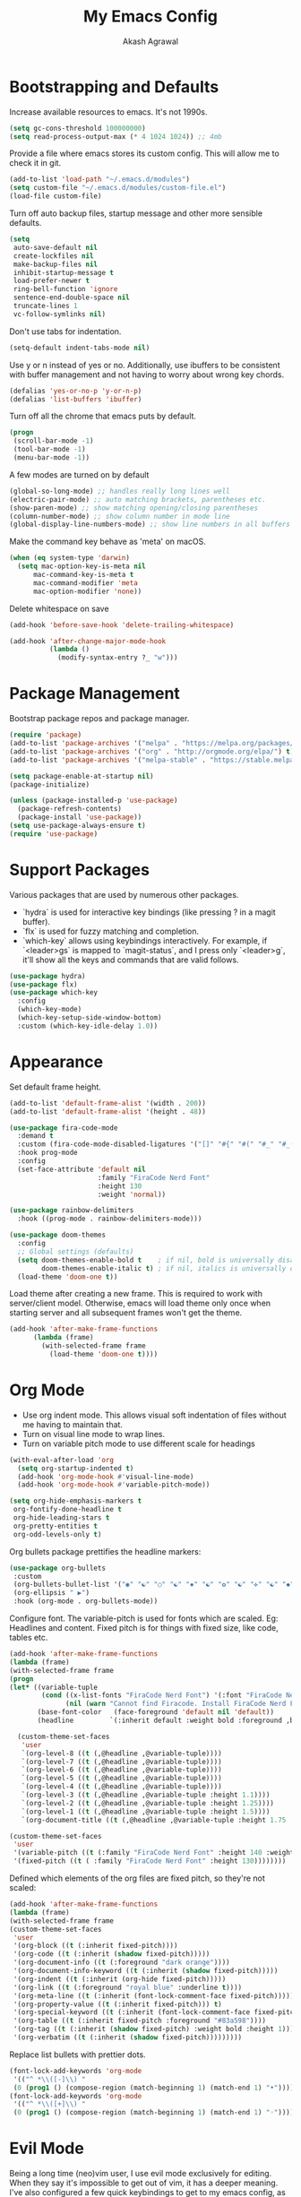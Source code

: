 #+TITLE: My Emacs Config
#+AUTHOR: Akash Agrawal
#+EMAIL: akagr@outlook.com

* Bootstrapping and Defaults

Increase available resources to emacs. It's not 1990s.
#+BEGIN_SRC emacs-lisp :results silent
(setq gc-cons-threshold 100000000)
(setq read-process-output-max (* 4 1024 1024)) ;; 4mb
#+END_SRC

Provide a file where emacs stores its custom config. This will allow me to check it in git.
#+BEGIN_SRC emacs-lisp :results silent
(add-to-list 'load-path "~/.emacs.d/modules")
(setq custom-file "~/.emacs.d/modules/custom-file.el")
(load-file custom-file)
#+END_SRC


Turn off auto backup files, startup message and other more sensible defaults.
#+BEGIN_SRC emacs-lisp :results silent
(setq
 auto-save-default nil
 create-lockfiles nil
 make-backup-files nil
 inhibit-startup-message t
 load-prefer-newer t
 ring-bell-function 'ignore
 sentence-end-double-space nil
 truncate-lines 1
 vc-follow-symlinks nil)
#+END_SRC

Don't use tabs for indentation.
#+BEGIN_SRC emacs-lisp :results silent
(setq-default indent-tabs-mode nil)
#+END_SRC

Use y or n instead of yes or no. Additionally, use ibuffers to be consistent with buffer management and not having to worry about wrong key chords.
#+BEGIN_SRC emacs-lisp :results silent
(defalias 'yes-or-no-p 'y-or-n-p)
(defalias 'list-buffers 'ibuffer)
#+END_SRC

Turn off all the chrome that emacs puts by default.
#+BEGIN_SRC emacs-lisp :results silent
(progn
 (scroll-bar-mode -1)
 (tool-bar-mode -1)
 (menu-bar-mode -1))
#+END_SRC

A few modes are turned on by default
#+BEGIN_SRC emacs-lisp :results silent
(global-so-long-mode) ;; handles really long lines well
(electric-pair-mode) ;; auto matching brackets, parentheses etc.
(show-paren-mode) ;; show matching opening/closing parentheses
(column-number-mode) ;; show column number in mode line
(global-display-line-numbers-mode) ;; show line numbers in all buffers
#+END_SRC

Make the command key behave as 'meta' on macOS.
#+BEGIN_SRC emacs-lisp :results silent
(when (eq system-type 'darwin)
  (setq mac-option-key-is-meta nil
      mac-command-key-is-meta t
      mac-command-modifier 'meta
      mac-option-modifier 'none))
#+END_SRC

Delete whitespace on save
#+BEGIN_SRC emacs-lisp :results silent
(add-hook 'before-save-hook 'delete-trailing-whitespace)
#+END_SRC

#+BEGIN_SRC emacs-lisp :results silent
(add-hook 'after-change-major-mode-hook
          (lambda ()
            (modify-syntax-entry ?_ "w")))
#+END_SRC

* Package Management

Bootstrap package repos and package manager.
#+BEGIN_SRC emacs-lisp :results silent
(require 'package)
(add-to-list 'package-archives '("melpa" . "https://melpa.org/packages/"))
(add-to-list 'package-archives '("org" . "http://orgmode.org/elpa/") t)
(add-to-list 'package-archives '("melpa-stable" . "https://stable.melpa.org/packages/"))

(setq package-enable-at-startup nil)
(package-initialize)

(unless (package-installed-p 'use-package)
  (package-refresh-contents)
  (package-install 'use-package))
(setq use-package-always-ensure t)
(require 'use-package)
#+END_SRC

* Support Packages

Various packages that are used by numerous other packages.
+ `hydra` is used for interactive key bindings (like pressing ? in a magit buffer).
+ `flx` is used for fuzzy matching and completion.
+ `which-key` allows using keybindings interactively. For example, if `<leader>gs` is mapped to `magit-status`, and I press only `<leader>g`, it'll show all the keys and commands that are valid follows.
#+BEGIN_SRC emacs-lisp :results silent
(use-package hydra)
(use-package flx)
(use-package which-key
  :config
  (which-key-mode)
  (which-key-setup-side-window-bottom)
  :custom (which-key-idle-delay 1.0))
#+END_SRC

* Appearance

Set default frame height.
#+BEGIN_SRC emacs-lisp :results silent
(add-to-list 'default-frame-alist '(width . 200))
(add-to-list 'default-frame-alist '(height . 48))
#+END_SRC

#+BEGIN_SRC emacs-lisp :results silent
(use-package fira-code-mode
  :demand t
  :custom (fira-code-mode-disabled-ligatures '("[]" "#{" "#(" "#_" "#_(" "x"))
  :hook prog-mode
  :config
  (set-face-attribute 'default nil
                      :family "FiraCode Nerd Font"
                      :height 130
                      :weight 'normal))

(use-package rainbow-delimiters
  :hook ((prog-mode . rainbow-delimiters-mode)))

(use-package doom-themes
  :config
  ;; Global settings (defaults)
  (setq doom-themes-enable-bold t    ; if nil, bold is universally disabled
        doom-themes-enable-italic t) ; if nil, italics is universally disabled
  (load-theme 'doom-one t))
#+END_SRC

Load theme after creating a new frame. This is required to work with server/client model. Otherwise, emacs will load theme only once when starting server and all subsequent frames won't get the theme.
#+BEGIN_SRC emacs-lisp :results silent
(add-hook 'after-make-frame-functions
	  (lambda (frame)
	    (with-selected-frame frame
	      (load-theme 'doom-one t))))
#+END_SRC

* Org Mode

- Use org indent mode. This allows visual soft indentation of files without me having to maintain that.
- Turn on visual line mode to wrap lines.
- Turn on variable pitch mode to use different scale for headings

#+BEGIN_SRC emacs-lisp :results silent
(with-eval-after-load 'org
  (setq org-startup-indented t)
  (add-hook 'org-mode-hook #'visual-line-mode)
  (add-hook 'org-mode-hook #'variable-pitch-mode))

(setq org-hide-emphasis-markers t
 org-fontify-done-headline t
 org-hide-leading-stars t
 org-pretty-entities t
 org-odd-levels-only t)
#+END_SRC

Org bullets package prettifies the headline markers:

#+BEGIN_SRC emacs-lisp :results silent
(use-package org-bullets
 :custom
 (org-bullets-bullet-list '("◉" "☯" "○" "☯" "✸" "☯" "✿" "☯" "✜" "☯" "◆" "☯" "▶"))
 (org-ellipsis " ▶")
 :hook (org-mode . org-bullets-mode))
#+END_SRC

Configure font. The variable-pitch is used for fonts which are scaled. Eg: Headlines and content. Fixed pitch is for things with fixed size, like code, tables etc.

#+BEGIN_SRC emacs-lisp :results silent
(add-hook 'after-make-frame-functions
(lambda (frame)
(with-selected-frame frame
(progn
(let* ((variable-tuple
        (cond ((x-list-fonts "FiraCode Nerd Font") '(:font "FiraCode Nerd Font"))
              (nil (warn "Cannot find Firacode. Install FiraCode Nerd Font."))))
       (base-font-color   (face-foreground 'default nil 'default))
       (headline         `(:inherit default :weight bold :foreground ,base-font-color)))

  (custom-theme-set-faces
   'user
   `(org-level-8 ((t (,@headline ,@variable-tuple))))
   `(org-level-7 ((t (,@headline ,@variable-tuple))))
   `(org-level-6 ((t (,@headline ,@variable-tuple))))
   `(org-level-5 ((t (,@headline ,@variable-tuple))))
   `(org-level-4 ((t (,@headline ,@variable-tuple))))
   `(org-level-3 ((t (,@headline ,@variable-tuple :height 1.1))))
   `(org-level-2 ((t (,@headline ,@variable-tuple :height 1.25))))
   `(org-level-1 ((t (,@headline ,@variable-tuple :height 1.5))))
   `(org-document-title ((t (,@headline ,@variable-tuple :height 1.75 :underline nil)))))))

(custom-theme-set-faces
 'user
 '(variable-pitch ((t (:family "FiraCode Nerd Font" :height 140 :weight normal))))
 '(fixed-pitch ((t ( :family "FiraCode Nerd Font" :height 130))))))))
#+END_SRC

Defined which elements of the org files are fixed pitch, so they're not scaled:

#+BEGIN_SRC emacs-lisp :results silent
(add-hook 'after-make-frame-functions
(lambda (frame)
(with-selected-frame frame
(custom-theme-set-faces
 'user
 '(org-block ((t (:inherit fixed-pitch))))
 '(org-code ((t (:inherit (shadow fixed-pitch)))))
 '(org-document-info ((t (:foreground "dark orange"))))
 '(org-document-info-keyword ((t (:inherit (shadow fixed-pitch)))))
 '(org-indent ((t (:inherit (org-hide fixed-pitch)))))
 '(org-link ((t (:foreground "royal blue" :underline t))))
 '(org-meta-line ((t (:inherit (font-lock-comment-face fixed-pitch)))))
 '(org-property-value ((t (:inherit fixed-pitch))) t)
 '(org-special-keyword ((t (:inherit (font-lock-comment-face fixed-pitch)))))
 '(org-table ((t (:inherit fixed-pitch :foreground "#83a598"))))
 '(org-tag ((t (:inherit (shadow fixed-pitch) :weight bold :height 1))))
 '(org-verbatim ((t (:inherit (shadow fixed-pitch)))))))))
#+END_SRC

Replace list bullets with prettier dots.

#+BEGIN_SRC emacs-lisp :results silent
(font-lock-add-keywords 'org-mode
 '(("^ *\\([-]\\) "
 (0 (prog1 () (compose-region (match-beginning 1) (match-end 1) "•"))))))
(font-lock-add-keywords 'org-mode
 '(("^ *\\([+]\\) "
 (0 (prog1 () (compose-region (match-beginning 1) (match-end 1) "◦"))))))
 #+END_SRC

* Evil Mode

Being a long time (neo)vim user, I use evil mode exclusively for editing. When they say it's impossible to get out of vim, it has a deeper meaning.
I've also configured a few quick keybindings to get to my emacs config, as well as an org file I use as scratch/notes.
#+BEGIN_SRC emacs-lisp :results silent
(use-package evil
  :demand t
  :init
  (setq evil-respect-visual-line-mode t)
  :config
  (evil-mode)
  (evil-set-leader 'normal (kbd ","))
  (evil-define-key 'normal 'global (kbd "<leader>bd") 'kill-this-buffer)
  (evil-define-key 'normal 'global (kbd "<leader>oe") (lambda() (interactive)(find-file "~/.emacs.d/settings.org")))
  (evil-define-key 'normal 'global (kbd "<leader>oo") (lambda() (interactive)(find-file "~/Dropbox/akash.org")))
  (setq evil-emacs-state-modes (delq 'ibuffer-mode evil-emacs-state-modes)))
#+END_SRC

Commentary package allows me to retain my muscle memory of (un)commenting code.
#+BEGIN_SRC emacs-lisp :results silent
(use-package evil-commentary
  :after evil
  :config
  (evil-commentary-mode))
#+END_SRC

* Better UX for Menus - Ivy and Bros.

Ivy allows me to use fuzzy find files, M-x commands, subdirectories, buffers. It provides the backend which many packages end up using. Alternatives would be helm and ido, which I've not yet tried.
#+BEGIN_SRC emacs-lisp :results silent
(use-package counsel
  :after hydra flx
  :config
  (ivy-mode 1)
  (setq ivy-re-builders-alist
	'((swiper . ivy--regex-plus)
	  (t . ivy--regex-fuzzy)))
  (setq ivy-use-virtual-buffers t)
  (setq ivy-count-format "(%d/%d) ")
  (evil-define-key 'normal 'global (kbd "C-b") 'ivy-switch-buffer)
  :bind
  ("M-x" . counsel-M-x)
  ("C-s" . swiper-isearch))

(use-package ivy-rich
  :custom
  (ivy-virtual-abbreviate 'full)
  (ivy-rich-switch-buffer-align-virtual-buffer nil)
  (ivy-rich-path-style 'full)
  :config
  (setcdr (assq t ivy-format-functions-alist) #'ivy-format-function-line)
  (ivy-rich-mode))
#+END_SRC

* VCS

The primary git interface I use, and also one of the main reasons I use emacs. `libgit` provides native bindings which makes magit faster.
#+BEGIN_SRC emacs-lisp :results silent
(use-package libgit)

(use-package magit
  :after counsel evil
  :demand t
  :bind
  ("C-x g" . magit-status)
  :config
  (evil-define-key 'normal 'global (kbd "<leader>gs") 'magit-status))

(use-package magit-libgit
  :after (magit libgit))

(use-package evil-magit
  :demand t
  :after magit evil)
#+END_SRC

* Project Management

Projectile plays pretty well with the other packages, including magit and dired sidebar.
#+BEGIN_SRC emacs-lisp :results silent
(use-package projectile
  :after evil
  :init
  (setq projectile-completion-system 'ivy)
  :config
  (define-key projectile-mode-map (kbd "M-p") 'projectile-command-map)
  (evil-define-key 'normal 'global (kbd "<leader>p") 'projectile-command-map)
  (evil-define-key 'normal 'global (kbd "C-p") 'projectile-find-file)
  (projectile-mode +1))

(use-package counsel-projectile
  :after projectile)
#+END_SRC

* Programming Languages
*** Elixir
#+BEGIN_SRC emacs-lisp :results silent
(use-package elixir-mode)
#+END_SRC

*** Yaml
#+BEGIN_SRC emacs-lisp :results silent
(use-package yaml-mode)
#+END_SRC

* Code completion and Error Checking

Using company for auto-completion backend. Most modern languages implement LSP (Language Server Protocol), allowing for rich auto-completion.
#+BEGIN_SRC emacs-lisp :results silent
(use-package company
  :init
  (setq company-idle-delay 0)
  (setq company-minimum-prefix-length 1)
  :config
  (global-company-mode 1))

(use-package lsp-mode
  :commands lsp
  :diminish lsp-mode
  :hook
  (ruby-mode . lsp-deferred)
  (elixir-mode . lsp-deferred)
  :init
  (add-to-list 'exec-path "/Users/akash/Downloads/elixir-ls")
  (setq lsp-completion-provider :capf))

(use-package lsp-ui
  :custom
  (lsp-ui-doc-delay 0.75)
  (lsp-ui-doc-max-height 200)
  :after lsp-mode)

(use-package company-lsp
  :custom (company-lsp-enable-snippet t)
  :after (company lsp-mode))

(use-package flycheck
  :after org
  :hook
  (org-src-mode . disable-flycheck-for-elisp)
  :custom
  (flycheck-emacs-lisp-initialize-packages t)
  (flycheck-display-errors-delay 0.1)
  :config
  (global-flycheck-mode)
  (flycheck-set-indication-mode 'left-margin)

  (defun disable-flycheck-for-elisp ()
    (setq-local flycheck-disabled-checkers '(emacs-lisp-checkdoc)))

  (add-to-list 'flycheck-checkers 'proselint))

(use-package flycheck-inline
  :config (global-flycheck-inline-mode))
#+END_SRC

* Sidebar
#+BEGIN_SRC emacs-lisp :results silent
(use-package dired-sidebar
  :commands (dired-sidebar-toggle-sidebar)
  :after evil
  :demand t
  :init
  (add-hook 'dired-sidebar-mode-hook
            (lambda ()
              (unless (file-remote-p default-directory)
                (auto-revert-mode))))

  :config
  (evil-define-key 'normal 'global (kbd "<leader>n") 'dired-sidebar-toggle-sidebar)
  (push 'toggle-window-split dired-sidebar-toggle-hidden-commands)
  (push 'rotate-windows dired-sidebar-toggle-hidden-commands)
  (setq dired-sidebar-theme 'icons)
  (setq dired-sidebar-subtree-line-prefix "-")
  (setq dired-sidebar-use-term-integration t)
  (setq dired-sidebar-use-custom-font t))
#+END_SRC

*** Sidebar Icons
Run `M-x all-the-icons-install-fonts` to install the icons.
#+BEGIN_SRC emacs-lisp :results silent
(use-package all-the-icons)

(use-package all-the-icons-dired
  :after all-the-icons
  :config
  (add-hook 'dired-mode-hook 'all-the-icons-dired-mode))
#+END_SRC

* General Searching
#+BEGIN_SRC emacs-lisp :results silent
(use-package ripgrep)

(use-package deadgrep
  :bind (("C-c h" . #'deadgrep)))
#+END_SRC

* Custom Functions

Copy current file path relative to project root.
#+BEGIN_SRC emacs-lisp :results silent
(defun copy-file-path ()
  (interactive)
  (kill-new (file-relative-name buffer-file-name (projectile-project-root))))
#+END_SRC
